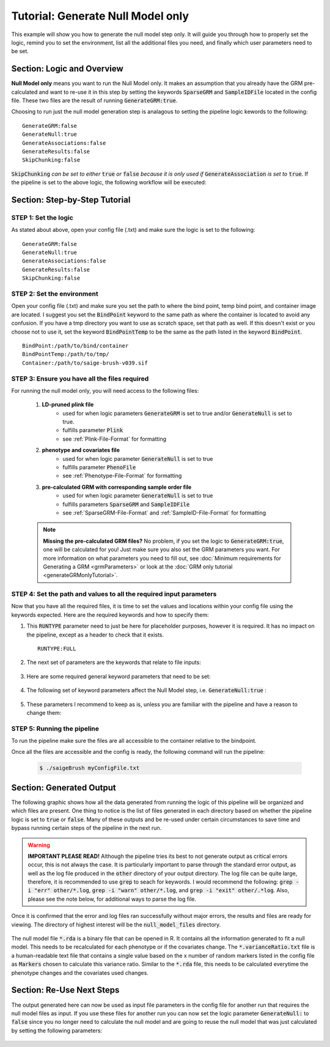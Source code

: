 Tutorial: Generate Null Model only
^^^^^^^^^^^^^^^^^^^^^^^^^^^^^^^^^^^

This example will show you how to generate the null model step only.  It will guide you through how to properly set the logic, remind you to set the environment, list all the additional files you need, and finally which user parameters need to be set.

Section: Logic and Overview
-----------------------------
**Null Model only** means you want to run the Null Model only.  It makes an assumption that you already have the GRM pre-calculated and want to re-use it in this step by setting the keywords :code:`SparseGRM` and :code:`SampleIDFile` located in the config file.  These two files are the result of running :code:`GenerateGRM:true`.

Choosing to run just the null model generation step is analagous to setting the pipeline logic kewords to the following: :: 	

	GenerateGRM:false
	GenerateNull:true
	GenerateAssociations:false
	GenerateResults:false
	SkipChunking:false

:code:`SkipChunking` *can be set to either* :code:`true` *or* :code:`false` *because it is only used if* :code:`GenerateAssociation` *is set to* :code:`true`.   If the pipeline is set to the above logic, the following workflow will be executed:

	.. image:: images/nullOnly_example.png
		:width: 400
		:align: center


Section: Step-by-Step Tutorial
-------------------------------

STEP 1: Set the logic
~~~~~~~~~~~~~~~~~~~~~

As stated about above, open your config file (.txt) and make sure the logic is set to the following: :: 

	GenerateGRM:false
	GenerateNull:true
	GenerateAssociations:false
	GenerateResults:false
	SkipChunking:false  

STEP 2: Set the environment
~~~~~~~~~~~~~~~~~~~~~~~~~~~

Open your config file (.txt) and make sure you set the path to where the bind point, temp bind point, and  container image are located.  I suggest you set the :code:`BindPoint` keyword to the same path as where the container is located to avoid any confusion.  If you have a tmp directory you want to use as scratch space, set that path as well.  If this doesn't exist or you choose not to use it, set the keyword :code:`BindPointTemp` to be the same as the path listed in the keyword :code:`BindPoint`. :: 

	BindPoint:/path/to/bind/container
	BindPointTemp:/path/to/tmp/
	Container:/path/to/saige-brush-v039.sif  


STEP 3: Ensure you have all the files required
~~~~~~~~~~~~~~~~~~~~~~~~~~~~~~~~~~~~~~~~~~~~~~~
	
For running the null model only, you will need access to the following files:
	
	#. **LD-pruned plink file**
		* used for when logic parameters :code:`GenerateGRM` is set to true and/or :code:`GenerateNull` is set to true.
		* fulfills parameter :code:`Plink`
		* see :ref:`Plink-File-Format` for formatting
  
	#. **phenotype and covariates file**
		* used for when logic parameter :code:`GenerateNull` is set to true
		* fulfills parameter :code:`PhenoFile`
		* see :ref:`Phenotype-File-Format` for formatting
  
	#. **pre-calculated GRM with corresponding sample order file**
		* used for when logic parameter :code:`GenerateNull` is set to true
		* fulfills parameters :code:`SparseGRM` and :code:`SampleIDFile`
		* see :ref:`SparseGRM-File-Format` and :ref:`SampleID-File-Format` for formatting


	.. note::
		**Missing the pre-calculated GRM files?**  No problem, if you set the logic to :code:`GenerateGRM:true`, one will be calculated for you! Just make sure you also set the GRM parameters you want.  For more information on what parameters you need to fill out, see :doc:`Minimum requirements for Generating a GRM <grmParameters>` or look at the :doc:`GRM only tutorial <generateGRMonlyTutorial>`.

	
.. seealso::

	For a complete list of files and name formatting of keyword values listed in the config file see :doc:`Formatting the Required Files <fileFormats>`.  


STEP 4: Set the path and values to all the required input parameters
~~~~~~~~~~~~~~~~~~~~~~~~~~~~~~~~~~~~~~~~~~~~~~~~~~~~~~~~~~~~~~~~~~~~~

Now that you have all the required files, it is time to set the values and locations within your config file using the keywords expected.  Here are the required keywords and how to specify them:  
	
#. This :code:`RUNTYPE` parameter need to just be here for placeholder purposes, however it is required.  It has no impact on the pipeline, except as a header to check that it exists. :: 
	
	RUNTYPE:FULL
	
#. The next set of parameters are the keywords that relate to file inputs: 

	.. image:: images/nullOnly_fileparamters.png
		:width: 700
		:align: center

#. Here are some required general keyword parameters that need to be set:

	.. image:: images/fullPipeline_generalParameter.png
		:width: 700
		:align: center

#. The following set of keyword parameters affect the Null Model step, i.e. :code:`GenerateNull:true` :
	
	.. image:: images/fullPipeline_nullParameters.png
		:width: 700
		:align: center
	
#. These parameters I recommend to keep as is, unless you are familiar with the pipeline and have a reason to change them:

	.. image:: images/fullPipeline_otherParameters.png
		:width: 700
		:align: center


STEP 5: Running the pipeline
~~~~~~~~~~~~~~~~~~~~~~~~~~~~~
To run the pipeline make sure the files are all accessible to the container relative to the bindpoint.
		
Once all the files are accessible and the config is ready, the following command will run the pipeline:
		
	.. code-block:: bash 
		
		$ ./saigeBrush myConfigFile.txt 



Section: Generated Output
--------------------------

The following graphic shows how all the data generated from running the logic of this pipeline will be organized and which files are present.  One thing to notice is the list of files generated in each directory based on whether the pipeline logic is set to :code:`true` or :code:`false`.  Many of these outputs and be re-used under certain circumstances to save time and bypass running certain steps of the pipeline in the next run.

	.. image:: images/nullOnly_output.png
		:width: 1000
		:align: center


.. warning::
	**IMPORTANT PLEASE READ!** Although the pipeline tries its best to not generate output as critical errors occur, this is not always the case.  It is particularly important to parse through the standard error output, as well as the log file produced in the :code:`other` directory of your output directory.  The log file can be quite large, therefore, it is recommended to use :code:`grep` to seach for keywords.  I would recommend the following: :code:`grep -i "err" other/*.log`, :code:`grep -i "warn" other/*.log`, and :code:`grep -i "exit" other/.*log`.  Also, please see the note below, for additional ways to parse the log file.


.. seealso::

	For a interpreting and searching the log files for potential pipeline errors, see :doc:`Parsing Through StdErr and StdOut <parsingStdErrOut>`.


Once it is confirmed that the error and log files ran successfully without major errors, the results and files are ready for viewing.  The directory of highest interest will be the :code:`null_model_files` directory.

	.. image:: images/nullOnly_output_results.png
		:width: 1000
		:align: center


The null model file :code:`*.rda` is a binary file that can be opened in R.  It contains all the information generated to fit a null model.  This needs to be recalculated for each phenotype or if the covariates change. 
The :code:`*.varianceRatio.txt` file is a human-readable text file that contains a single value based on the x number of random markers listed in the config file as :code:`Markers` chosen to calculate this variance ratio.
Similar to the :code:`*.rda`  file, this needs to be calculated everytime the phenotype changes and the covariates used changes.


Section: Re-Use Next Steps
--------------------------
The output generated here can now be used as input file parameters in the config file for another run that requires the null model files as input.  If you use these files for another run you can now set the logic parameter :code:`GenerateNull:` to :code:`false` since you no longer need to calculate the null model and are going to reuse the null model that was just calculated by setting the following parameters:

	.. image:: images/nullOnly_output_results_nextSteps.png
		:width: 1000
		:align: center